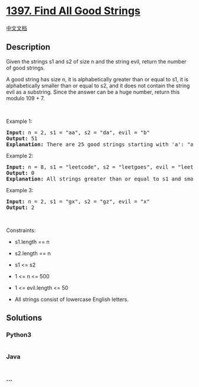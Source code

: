 * [[https://leetcode.com/problems/find-all-good-strings][1397. Find All
Good Strings]]
  :PROPERTIES:
  :CUSTOM_ID: find-all-good-strings
  :END:
[[./solution/1300-1399/1397.Find All Good Strings/README.org][中文文档]]

** Description
   :PROPERTIES:
   :CUSTOM_ID: description
   :END:

#+begin_html
  <p>
#+end_html

Given the strings s1 and s2 of size n and the string evil, return the
number of good strings.

#+begin_html
  </p>
#+end_html

#+begin_html
  <p>
#+end_html

A good string has size n, it is alphabetically greater than or equal to
s1, it is alphabetically smaller than or equal to s2, and it does not
contain the string evil as a substring. Since the answer can be a huge
number, return this modulo 109 + 7.

#+begin_html
  </p>
#+end_html

#+begin_html
  <p>
#+end_html

 

#+begin_html
  </p>
#+end_html

#+begin_html
  <p>
#+end_html

Example 1:

#+begin_html
  </p>
#+end_html

#+begin_html
  <pre>
  <strong>Input:</strong> n = 2, s1 = &quot;aa&quot;, s2 = &quot;da&quot;, evil = &quot;b&quot;
  <strong>Output:</strong> 51 
  <strong>Explanation:</strong> There are 25 good strings starting with &#39;a&#39;: &quot;aa&quot;,&quot;ac&quot;,&quot;ad&quot;,...,&quot;az&quot;. Then there are 25 good strings starting with &#39;c&#39;: &quot;ca&quot;,&quot;cc&quot;,&quot;cd&quot;,...,&quot;cz&quot; and finally there is one good string starting with &#39;d&#39;: &quot;da&quot;.&nbsp;
  </pre>
#+end_html

#+begin_html
  <p>
#+end_html

Example 2:

#+begin_html
  </p>
#+end_html

#+begin_html
  <pre>
  <strong>Input:</strong> n = 8, s1 = &quot;leetcode&quot;, s2 = &quot;leetgoes&quot;, evil = &quot;leet&quot;
  <strong>Output:</strong> 0 
  <strong>Explanation:</strong> All strings greater than or equal to s1 and smaller than or equal to s2 start with the prefix &quot;leet&quot;, therefore, there is not any good string.
  </pre>
#+end_html

#+begin_html
  <p>
#+end_html

Example 3:

#+begin_html
  </p>
#+end_html

#+begin_html
  <pre>
  <strong>Input:</strong> n = 2, s1 = &quot;gx&quot;, s2 = &quot;gz&quot;, evil = &quot;x&quot;
  <strong>Output:</strong> 2
  </pre>
#+end_html

#+begin_html
  <p>
#+end_html

 

#+begin_html
  </p>
#+end_html

#+begin_html
  <p>
#+end_html

Constraints:

#+begin_html
  </p>
#+end_html

#+begin_html
  <ul>
#+end_html

#+begin_html
  <li>
#+end_html

s1.length == n

#+begin_html
  </li>
#+end_html

#+begin_html
  <li>
#+end_html

s2.length == n

#+begin_html
  </li>
#+end_html

#+begin_html
  <li>
#+end_html

s1 <= s2

#+begin_html
  </li>
#+end_html

#+begin_html
  <li>
#+end_html

1 <= n <= 500

#+begin_html
  </li>
#+end_html

#+begin_html
  <li>
#+end_html

1 <= evil.length <= 50

#+begin_html
  </li>
#+end_html

#+begin_html
  <li>
#+end_html

All strings consist of lowercase English letters.

#+begin_html
  </li>
#+end_html

#+begin_html
  </ul>
#+end_html

** Solutions
   :PROPERTIES:
   :CUSTOM_ID: solutions
   :END:

#+begin_html
  <!-- tabs:start -->
#+end_html

*** *Python3*
    :PROPERTIES:
    :CUSTOM_ID: python3
    :END:
#+begin_src python
#+end_src

*** *Java*
    :PROPERTIES:
    :CUSTOM_ID: java
    :END:
#+begin_src java
#+end_src

*** *...*
    :PROPERTIES:
    :CUSTOM_ID: section
    :END:
#+begin_example
#+end_example

#+begin_html
  <!-- tabs:end -->
#+end_html
